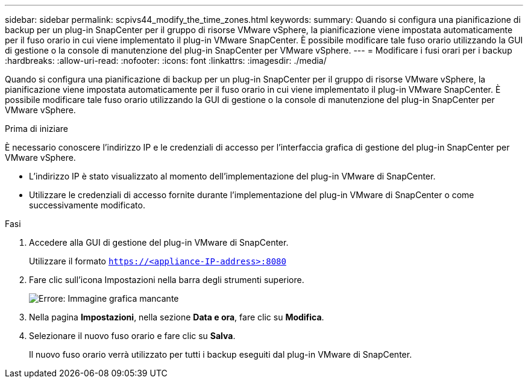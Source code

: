 ---
sidebar: sidebar 
permalink: scpivs44_modify_the_time_zones.html 
keywords:  
summary: Quando si configura una pianificazione di backup per un plug-in SnapCenter per il gruppo di risorse VMware vSphere, la pianificazione viene impostata automaticamente per il fuso orario in cui viene implementato il plug-in VMware SnapCenter. È possibile modificare tale fuso orario utilizzando la GUI di gestione o la console di manutenzione del plug-in SnapCenter per VMware vSphere. 
---
= Modificare i fusi orari per i backup
:hardbreaks:
:allow-uri-read: 
:nofooter: 
:icons: font
:linkattrs: 
:imagesdir: ./media/


Quando si configura una pianificazione di backup per un plug-in SnapCenter per il gruppo di risorse VMware vSphere, la pianificazione viene impostata automaticamente per il fuso orario in cui viene implementato il plug-in VMware SnapCenter. È possibile modificare tale fuso orario utilizzando la GUI di gestione o la console di manutenzione del plug-in SnapCenter per VMware vSphere.

.Prima di iniziare
È necessario conoscere l'indirizzo IP e le credenziali di accesso per l'interfaccia grafica di gestione del plug-in SnapCenter per VMware vSphere.

* L'indirizzo IP è stato visualizzato al momento dell'implementazione del plug-in VMware di SnapCenter.
* Utilizzare le credenziali di accesso fornite durante l'implementazione del plug-in VMware di SnapCenter o come successivamente modificato.


.Fasi
. Accedere alla GUI di gestione del plug-in VMware di SnapCenter.
+
Utilizzare il formato `https://<appliance-IP-address>:8080`

. Fare clic sull'icona Impostazioni nella barra degli strumenti superiore.
+
image:scpivs44_image28.jpg["Errore: Immagine grafica mancante"]

. Nella pagina *Impostazioni*, nella sezione *Data e ora*, fare clic su *Modifica*.
. Selezionare il nuovo fuso orario e fare clic su *Salva*.
+
Il nuovo fuso orario verrà utilizzato per tutti i backup eseguiti dal plug-in VMware di SnapCenter.


